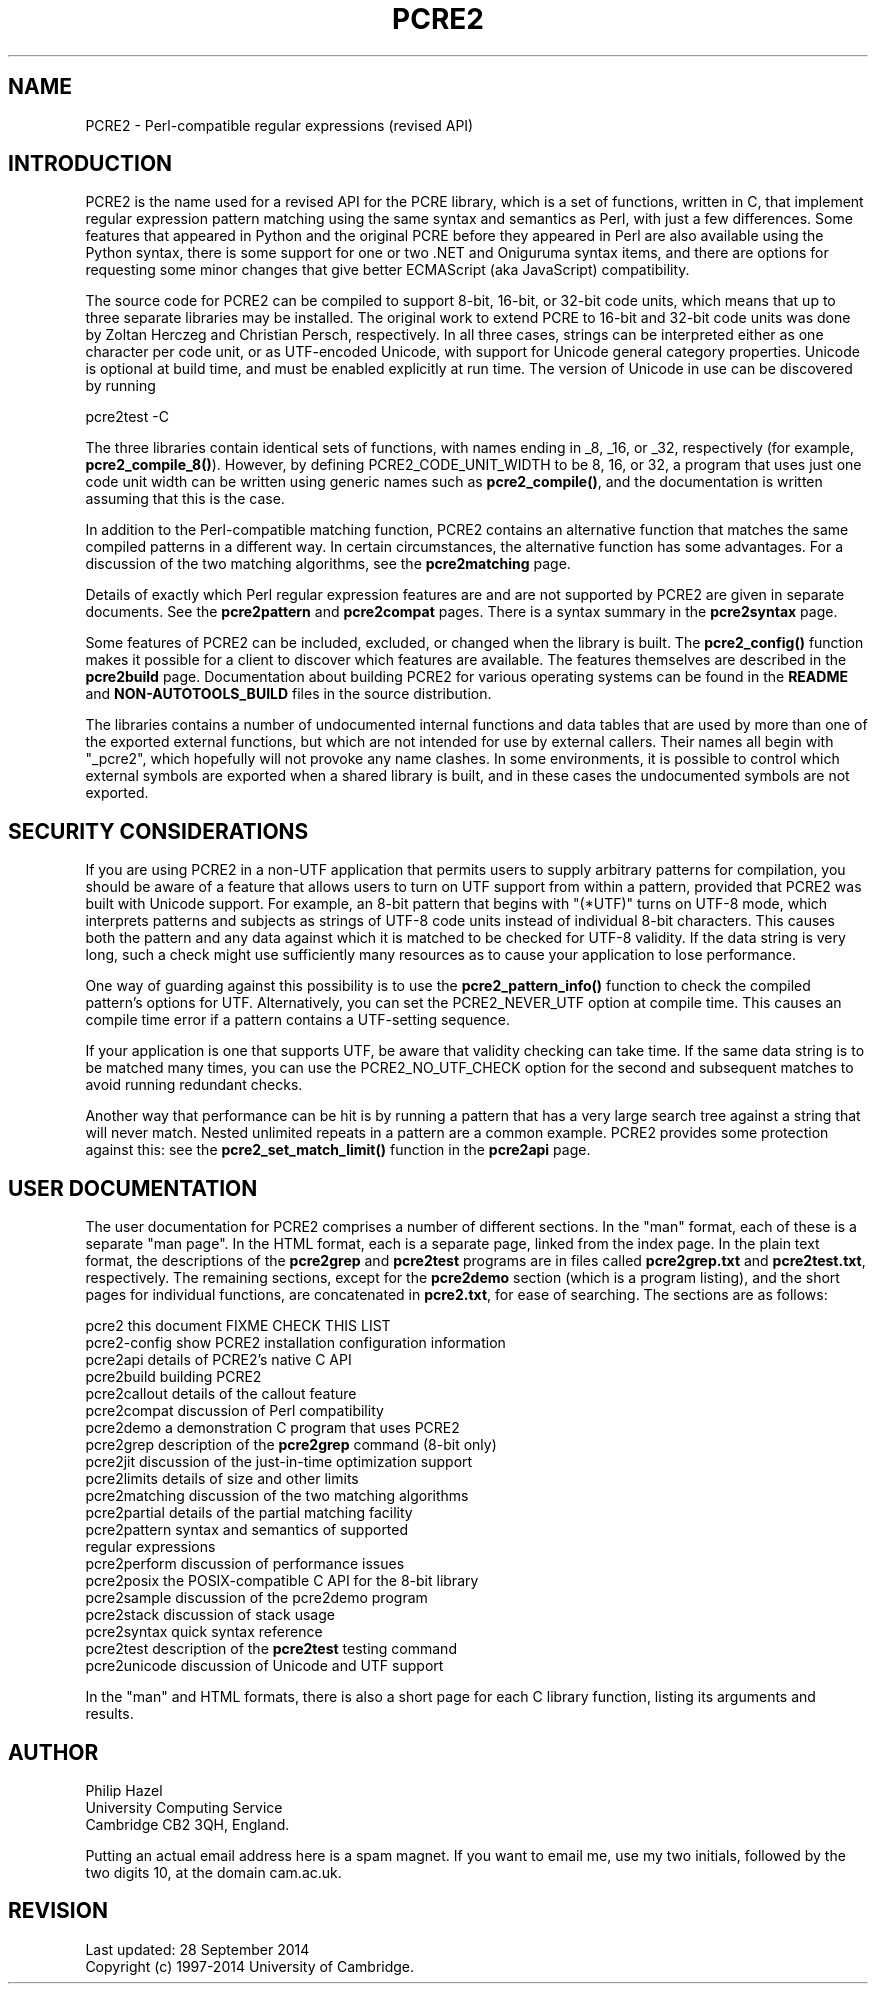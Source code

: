 .TH PCRE2 3 "28 September 2014" "PCRE2 10.00"
.SH NAME
PCRE2 - Perl-compatible regular expressions (revised API)
.SH INTRODUCTION
.rs
.sp
PCRE2 is the name used for a revised API for the PCRE library, which is a set
of functions, written in C, that implement regular expression pattern matching
using the same syntax and semantics as Perl, with just a few differences. Some
features that appeared in Python and the original PCRE before they appeared in
Perl are also available using the Python syntax, there is some support for one
or two .NET and Oniguruma syntax items, and there are options for requesting
some minor changes that give better ECMAScript (aka JavaScript) compatibility.
.P
The source code for PCRE2 can be compiled to support 8-bit, 16-bit, or 32-bit
code units, which means that up to three separate libraries may be installed.
The original work to extend PCRE to 16-bit and 32-bit code units was done by
Zoltan Herczeg and Christian Persch, respectively. In all three cases, strings
can be interpreted either as one character per code unit, or as UTF-encoded
Unicode, with support for Unicode general category properties. Unicode is
optional at build time, and must be enabled explicitly at run time. The version
of Unicode in use can be discovered by running
.sp
  pcre2test -C
.P
The three libraries contain identical sets of functions, with names ending in 
_8, _16, or _32, respectively (for example, \fBpcre2_compile_8()\fP). However, 
by defining PCRE2_CODE_UNIT_WIDTH to be 8, 16, or 32, a program that uses just 
one code unit width can be written using generic names such as
\fBpcre2_compile()\fP, and the documentation is written assuming that this is 
the case.
.P
In addition to the Perl-compatible matching function, PCRE2 contains an
alternative function that matches the same compiled patterns in a different
way. In certain circumstances, the alternative function has some advantages.
For a discussion of the two matching algorithms, see the
.\" HREF
\fBpcre2matching\fP
.\"
page.
.P
Details of exactly which Perl regular expression features are and are not
supported by PCRE2 are given in separate documents. See the
.\" HREF
\fBpcre2pattern\fP
.\"
and
.\" HREF
\fBpcre2compat\fP
.\"
pages. There is a syntax summary in the
.\" HREF
\fBpcre2syntax\fP
.\"
page.
.P
Some features of PCRE2 can be included, excluded, or changed when the library
is built. The
.\" HREF
\fBpcre2_config()\fP
.\"
function makes it possible for a client to discover which features are
available. The features themselves are described in the
.\" HREF
\fBpcre2build\fP
.\"
page. Documentation about building PCRE2 for various operating systems can be
found in the
.\" HTML <a href="README.txt">
.\" </a>
\fBREADME\fP
.\"
and
.\" HTML <a href="NON-AUTOTOOLS-BUILD.txt">
.\" </a>
\fBNON-AUTOTOOLS_BUILD\fP
.\"
files in the source distribution.
.P
The libraries contains a number of undocumented internal functions and data
tables that are used by more than one of the exported external functions, but
which are not intended for use by external callers. Their names all begin with
"_pcre2", which hopefully will not provoke any name clashes. In some
environments, it is possible to control which external symbols are exported
when a shared library is built, and in these cases the undocumented symbols are
not exported.
.
.
.SH "SECURITY CONSIDERATIONS"
.rs
.sp
If you are using PCRE2 in a non-UTF application that permits users to supply
arbitrary patterns for compilation, you should be aware of a feature that
allows users to turn on UTF support from within a pattern, provided that PCRE2
was built with Unicode support. For example, an 8-bit pattern that begins with
"(*UTF)" turns on UTF-8 mode, which interprets patterns and subjects as strings
of UTF-8 code units instead of individual 8-bit characters. This causes both
the pattern and any data against which it is matched to be checked for UTF-8
validity. If the data string is very long, such a check might use sufficiently
many resources as to cause your application to lose performance.
.P
One way of guarding against this possibility is to use the
\fBpcre2_pattern_info()\fP function to check the compiled pattern's options for
UTF. Alternatively, you can set the PCRE2_NEVER_UTF option at compile time.
This causes an compile time error if a pattern contains a UTF-setting sequence.
.P
If your application is one that supports UTF, be aware that validity checking
can take time. If the same data string is to be matched many times, you can use
the PCRE2_NO_UTF_CHECK option for the second and subsequent matches to avoid
running redundant checks.
.P
Another way that performance can be hit is by running a pattern that has a very
large search tree against a string that will never match. Nested unlimited
repeats in a pattern are a common example. PCRE2 provides some protection
against this: see the \fBpcre2_set_match_limit()\fP function in the
.\" HREF
\fBpcre2api\fP
.\"
page.
.
.
.SH "USER DOCUMENTATION"
.rs
.sp
The user documentation for PCRE2 comprises a number of different sections. In
the "man" format, each of these is a separate "man page". In the HTML format,
each is a separate page, linked from the index page. In the plain text format,
the descriptions of the \fBpcre2grep\fP and \fBpcre2test\fP programs are in
files called \fBpcre2grep.txt\fP and \fBpcre2test.txt\fP, respectively. The
remaining sections, except for the \fBpcre2demo\fP section (which is a program
listing), and the short pages for individual functions, are concatenated in
\fBpcre2.txt\fP, for ease of searching. The sections are as follows:
.sp
  pcre2              this document FIXME CHECK THIS LIST
  pcre2-config       show PCRE2 installation configuration information
  pcre2api           details of PCRE2's native C API
  pcre2build         building PCRE2
  pcre2callout       details of the callout feature
  pcre2compat        discussion of Perl compatibility
  pcre2demo          a demonstration C program that uses PCRE2
  pcre2grep          description of the \fBpcre2grep\fP command (8-bit only)
  pcre2jit           discussion of the just-in-time optimization support
  pcre2limits        details of size and other limits
  pcre2matching      discussion of the two matching algorithms
  pcre2partial       details of the partial matching facility
.\" JOIN
  pcre2pattern       syntax and semantics of supported
                      regular expressions
  pcre2perform       discussion of performance issues
  pcre2posix         the POSIX-compatible C API for the 8-bit library
  pcre2sample        discussion of the pcre2demo program
  pcre2stack         discussion of stack usage
  pcre2syntax        quick syntax reference
  pcre2test          description of the \fBpcre2test\fP testing command
  pcre2unicode       discussion of Unicode and UTF support
.sp
In the "man" and HTML formats, there is also a short page for each C library
function, listing its arguments and results.
.
.
.SH AUTHOR
.rs
.sp
.nf
Philip Hazel
University Computing Service
Cambridge CB2 3QH, England.
.fi
.P
Putting an actual email address here is a spam magnet. If you want to email me,
use my two initials, followed by the two digits 10, at the domain cam.ac.uk.
.
.
.SH REVISION
.rs
.sp
.nf
Last updated: 28 September 2014
Copyright (c) 1997-2014 University of Cambridge.
.fi
